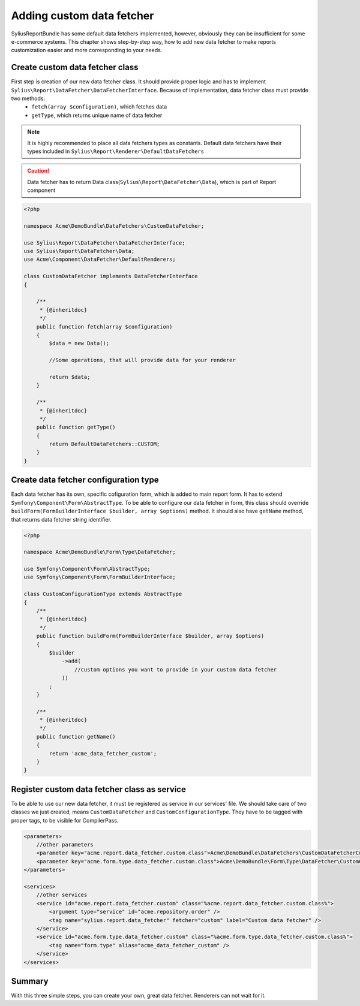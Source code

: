 Adding custom data fetcher
==========================

SyliusReportBundle has some default data fetchers implemented, however, obviously they can be insufficient for some e-commerce systems. This chapter shows step-by-step way, how to add new data fetcher to make reports customization easier and more corresponding to your needs.

Create custom data fetcher class
--------------------------------

First step is creation of our new data fetcher class. It should provide proper logic and has to implement ``Sylius\Report\DataFetcher\DataFetcherInterface``. Because of implementation, data fetcher class must provide two methods:
    - ``fetch(array $configuration)``, which fetches data
    - ``getType``, which returns unique name of data fetcher

.. note::

   It is highly recommended to place all data fetchers types as constants. Default data fetchers have their types included in ``Sylius\Report\Renderer\DefaultDataFetchers``

.. caution::

    Data fetcher has to return Data class(``Sylius\Report\DataFetcher\Data``), which is part of Report component

.. code-block:: php

    <?php

    namespace Acme\DemoBundle\DataFetchers\CustomDataFetcher;

    use Sylius\Report\DataFetcher\DataFetcherInterface;
    use Sylius\Report\DataFetcher\Data;
    use Acme\Component\DataFetcher\DefaultRenderers;

    class CustomDataFetcher implements DataFetcherInterface
    {

        /**
         * {@inheritdoc}
         */
        public function fetch(array $configuration)
        {
            $data = new Data();

            //Some operations, that will provide data for your renderer

            return $data;
        }

        /**
         * {@inheritdoc}
         */
        public function getType()
        {
            return DefaultDataFetchers::CUSTOM;
        }
    }


Create data fetcher configuration type
--------------------------------------

Each data fetcher has its own, specific cofiguration form, which is added to main report form. It has to extend ``Symfony\Component\Form\AbstractType``. To be able to configure our data fetcher in form, this class should override ``buildForm(FormBuilderInterface $builder, array $options)`` method. It should also have ``getName`` method, that returns data fetcher string identifier.

.. code-block:: php

    <?php

    namespace Acme\DemoBundle\Form\Type\DataFetcher;

    use Symfony\Component\Form\AbstractType;
    use Symfony\Component\Form\FormBuilderInterface;

    class CustomConfigurationType extends AbstractType
    {
        /**
         * {@inheritdoc}
         */
        public function buildForm(FormBuilderInterface $builder, array $options)
        {
            $builder
                ->add(
                    //custom options you want to provide in your custom data fetcher
                ))
            ;
        }

        /**
         * {@inheritdoc}
         */
        public function getName()
        {
            return 'acme_data_fetcher_custom';
        }
    }


Register custom data fetcher class as service
---------------------------------------------

To be able to use our new data fetcher, it must be registered as service in our services' file. We should take care of two classes we just created, means ``CustomDataFetcher`` and ``CustomConfigurationType``. They have to be tagged with proper tags, to be visible for CompilerPass.

.. code-block:: xml

    <parameters>
        //other parameters
        <parameter key="acme.report.data_fetcher.custom.class">Acme\DemoBundle\DataFetchers\CustomDataFetcherCustomDataFetcher</parameter>
        <parameter key="acme.form.type.data_fetcher.custom.class">Acme\DemoBundle\Form\Type\DataFetcher\CustomConfigurationType</parameter>
    </parameters>

    <services>
        //other services
        <service id="acme.report.data_fetcher.custom" class="%acme.report.data_fetcher.custom.class%">
            <argument type="service" id="acme.repository.order" />
            <tag name="sylius.report.data_fetcher" fetcher="custom" label="Custom data fetcher" />
        </service>
        <service id="acme.form.type.data_fetcher.custom" class="%acme.form.type.data_fetcher.custom.class%">
            <tag name="form.type" alias="acme_data_fetcher_custom" />
        </service>
    </services>


Summary
-------

With this three simple steps, you can create your own, great data fetcher. Renderers can not wait for it.